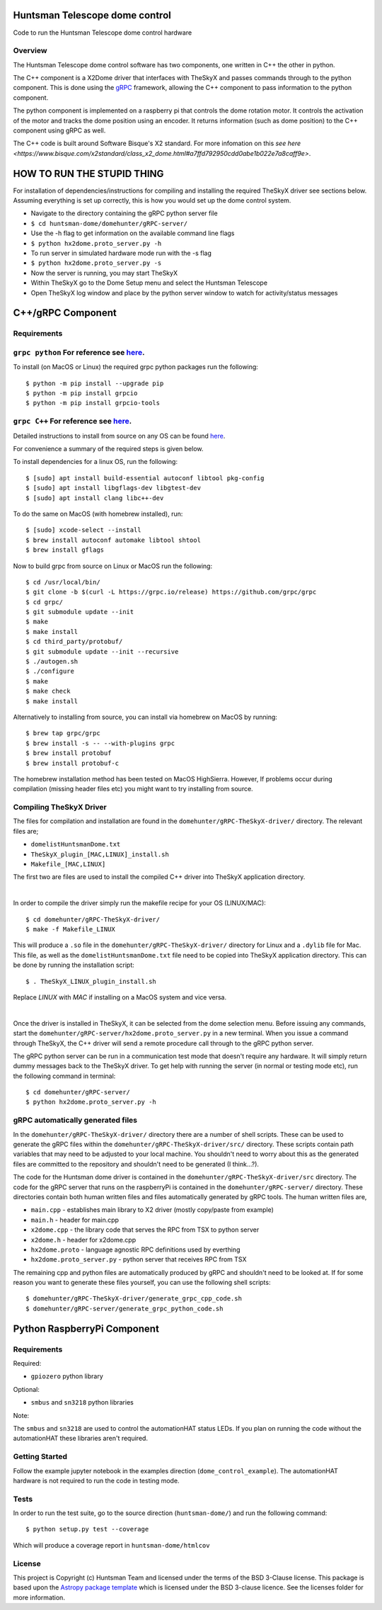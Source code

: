 Huntsman Telescope dome control
===============================

.. image:: http://img.shields.io/badge/powered%20by-AstroPy-orange.svg?style=flat
    :target: http://www.astropy.org
    :alt: Powered by Astropy Badge

Code to run the Huntsman Telescope dome control hardware

Overview
--------

The Huntsman Telescope dome control software has two components,
one written in C++ the other in python.

The C++ component is a X2Dome driver that interfaces with TheSkyX
and passes commands through to the python component. This is done
using the `gRPC <https://grpc.io/>`_ framework, allowing the C++
component to pass information to the python component.

The python component is implemented on a raspberry pi that controls
the dome rotation motor. It controls the activation of the motor
and tracks the dome position using an encoder. It returns information
(such as dome position) to the C++ component using gRPC as well.

The C++ code is built around Software Bisque's X2 standard. For more
infomation on this `see here <https://www.bisque.com/x2standard/class_x2_dome.html#a7ffd792950cdd0abe1b022e7a8caff9e>`.

HOW TO RUN THE STUPID THING
===========================

For installation of dependencies/instructions for compiling and installing the
required TheSkyX driver see sections below. Assuming everything is set up
correctly, this is how you would set up the dome control system.

* Navigate to the directory containing the gRPC python server file
* ``$ cd huntsman-dome/domehunter/gRPC-server/``
* Use the -h flag to get information on the available command line flags
* ``$ python hx2dome.proto_server.py -h``
* To run server in simulated hardware mode run with the -s flag
* ``$ python hx2dome.proto_server.py -s``
* Now the server is running, you may start TheSkyX
* Within TheSkyX go to the Dome Setup menu and select the Huntsman Telescope
* Open TheSkyX log window and place by the python server window to watch for activity/status messages



C++/gRPC Component
==================

Requirements
------------

``grpc python`` For reference see `here <https://grpc.io/docs/quickstart/python/>`_.
------------------------------------------------------------------------------------------------------------------------------------------------------------------------

To install (on MacOS or Linux) the required grpc python packages run the following::

  $ python -m pip install --upgrade pip
  $ python -m pip install grpcio
  $ python -m pip install grpcio-tools


``grpc C++`` For reference see `here <https://grpc.io/docs/quickstart/cpp/>`_.
------------------------------------------------------------------------------------------------------------------------------------------------------------

Detailed instructions to install from source on any OS can be found `here <https://github.com/grpc/grpc/blob/master/BUILDING.md>`_.

For convenience a summary of the required steps is given below.

To install dependencies for a linux OS, run the following::

  $ [sudo] apt install build-essential autoconf libtool pkg-config
  $ [sudo] apt install libgflags-dev libgtest-dev
  $ [sudo] apt install clang libc++-dev

To do the same on MacOS (with homebrew installed), run::

  $ [sudo] xcode-select --install
  $ brew install autoconf automake libtool shtool
  $ brew install gflags

Now to build grpc from source on Linux or MacOS run the following::

  $ cd /usr/local/bin/
  $ git clone -b $(curl -L https://grpc.io/release) https://github.com/grpc/grpc
  $ cd grpc/
  $ git submodule update --init
  $ make
  $ make install
  $ cd third_party/protobuf/
  $ git submodule update --init --recursive
  $ ./autogen.sh
  $ ./configure
  $ make
  $ make check
  $ make install


Alternatively to installing from source, you can install via homebrew on MacOS by running::

  $ brew tap grpc/grpc
  $ brew install -s -- --with-plugins grpc
  $ brew install protobuf
  $ brew install protobuf-c

The homebrew installation method has been tested on MacOS HighSierra. However,
If problems occur during compilation (missing header files etc) you might want
to try installing from source.

Compiling TheSkyX Driver
------------------------

The files for compilation and installation are found in the
``domehunter/gRPC-TheSkyX-driver/`` directory. The relevant files are;


* ``domelistHuntsmanDome.txt``
* ``TheSkyX_plugin_[MAC,LINUX]_install.sh``
* ``Makefile_[MAC,LINUX]``

The first two are files are used to install the compiled C++
driver into TheSkyX application directory.

|

In order to compile the driver simply run the makefile recipe for your OS (LINUX/MAC)::

  $ cd domehunter/gRPC-TheSkyX-driver/
  $ make -f Makefile_LINUX

This will produce a ``.so`` file in the ``domehunter/gRPC-TheSkyX-driver/``
directory for Linux and a ``.dylib`` file for Mac. This file, as well as the
``domelistHuntsmanDome.txt`` file need to be copied into TheSkyX application
directory. This can be done by running the installation script::

  $ . TheSkyX_LINUX_plugin_install.sh

Replace `LINUX` with `MAC` if installing on a MacOS system and vice versa.

|

Once the driver is installed in TheSkyX, it can be selected from
the dome selection menu. Before issuing any commands, start the
``domehunter/gRPC-server/hx2dome.proto_server.py`` in a new terminal.
When you issue a command through TheSkyX, the C++ driver will send
a remote procedure call through to the gRPC python server.

The gRPC python server can be run in a communication test mode that doesn't
require any hardware. It will simply return dummy messages back to the TheSkyX
driver. To get help with running the server (in normal or testing mode etc),
run the following command in terminal::

  $ cd domehunter/gRPC-server/
  $ python hx2dome.proto_server.py -h

gRPC automatically generated files
----------------------------------

In the ``domehunter/gRPC-TheSkyX-driver/`` directory there are a number
of shell scripts. These can be used to generate the gRPC files within
the ``domehunter/gRPC-TheSkyX-driver/src/`` directory. These scripts contain
path variables that may need to be adjusted to your local machine. You
shouldn't need to worry about  this as the generated files are committed to
the repository and shouldn't need to be generated (I think...?).

The code for the Huntsman dome driver is contained in the
``domehunter/gRPC-TheSkyX-driver/src`` directory. The code for the gRPC
server that runs on the raspberryPi is contained in the
``domehunter/gRPC-server/`` directory. These directories contain
both human written files and files automatically generated by gRPC
tools. The human written files are,

* ``main.cpp`` - establishes main library to X2 driver (mostly copy/paste from example)
* ``main.h`` - header for main.cpp
* ``x2dome.cpp`` - the library code that serves the RPC from TSX to python server
* ``x2dome.h`` - header for x2dome.cpp
* ``hx2dome.proto`` - language agnostic RPC definitions used by everthing
* ``hx2dome.proto_server.py`` - python server that receives RPC from TSX

The remaining cpp and python files are automatically produced
by gRPC and shouldn't need to be looked at. If for some reason
you want to generate these files yourself, you can use the following shell
scripts::

$ domehunter/gRPC-TheSkyX-driver/generate_grpc_cpp_code.sh
$ domehunter/gRPC-server/generate_grpc_python_code.sh


Python RaspberryPi Component
============================

Requirements
---------------
Required:

* ``gpiozero`` python library

Optional:

* ``smbus`` and ``sn3218`` python libraries

Note:

The ``smbus`` and ``sn3218`` are used to control the automationHAT status
LEDs. If you plan on running the code without the automationHAT these libraries
aren't required.

Getting Started
---------------
Follow the example jupyter notebook in the examples direction
(``dome_control_example``). The automationHAT hardware is not required to run the
code in testing mode.

Tests
-----
In order to run the test suite, go to the source direction (``huntsman-dome/``)
and run the following command::

  $ python setup.py test --coverage

Which will produce a coverage report in ``huntsman-dome/htmlcov``


License
-------

This project is Copyright (c) Huntsman Team and licensed under
the terms of the BSD 3-Clause license. This package is based upon
the `Astropy package template <https://github.com/astropy/package-template>`_
which is licensed under the BSD 3-clause licence. See the licenses folder for
more information.
